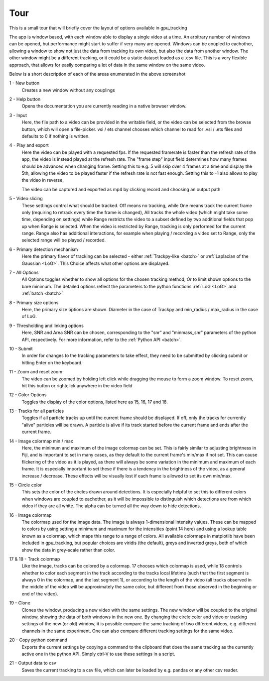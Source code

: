 Tour
====


This is a small tour that will briefly cover the layout of options available in gpu_tracking

.. image:: Overview.png
	:align: center

The app is window based, with each window able to display a single video at a time. An arbitrary number of windows can be opened,
but performance might start to suffer if very many are opened. Windows can be coupled to eachother, allowing a window to show not
just the data from tracking its own video, but also the data from another window. The other window might be a different tracking,
or it could be a static dataset loaded as a .csv file. This is a very flexible approach, that allows for easily comparing a lot of
data in the same window on the same video.

Below is a short description of each of the areas enumerated in the above screenshot

1 - New button
   Creates a new window without any couplings

2 - Help button
   Opens the documentation you are currently reading in a native browser window.

3 - Input
   Here, the file path to a video can be provided in the writable field, or the video can be selected from the browse button, which
   will open a file-picker. vsi / ets channel chooses which channel to read for .vsi / .ets files and defaults to 0 if nothing is written.

4 - Play and export
   Here the video can be played with a requested fps. If the requested framerate is faster than the refresh rate of the app,
   the video is instead played at the refresh rate. The "frame step" input field determines how many frames should be advanced when changing
   frame. Setting this to e.g. 5 will skip over 4 frames at a time and display the 5th, allowing the video to be played faster if the refresh
   rate is not fast enough. Setting this to -1 also allows to play the video in reverse.

   The video can be captured and exported as mp4 by clicking record and choosing an output path

5 - Video slicing
   These settings control what should be tracked. Off means no tracking, while One means track the current frame only (requiring to retrack
   every time the frame is changed), All tracks the whole video (which might take some time, depending on settings) while Range restricts
   the video to a subset defined by two additional fields that pop up when Range is selected. When the video is restricted by Range,
   tracking is only performed for the current range. Range also has additional interactions, for example when playing / recording a video
   set to Range, only the selected range will be played / recorded.

6 - Primary detection mechanism
   Here the primary flavor of tracking can be selected - either :ref:`Trackpy-like <batch>` or :ref:`Laplacian of the Gaussian <LoG>`. This
   Choice affects what other options are displayed.

7 - All Options
   All Options toggles whether to show all options for the chosen tracking method, Or to limit shown options to the bare minimum. The
   detailed options reflect the parameters to the python functions :ref:`LoG <LoG>` and :ref:`batch <batch>`

8 - Primary size options
   Here, the primary size options are shown. Diameter in the case of Trackpy and min_radius / max_radius in the case of LoG.

9 - Thresholding and linking options
   Here, SNR and Area SNR can be chosen, corresponding to the "snr" and "minmass_snr" parameters of the python API, respectively. For more
   information, refer to the :ref:`Python API <batch>`.

10 - Submit
   In order for changes to the tracking parameters to take effect, they need to be submitted by clicking submit or hitting Enter on the keyboard.

11 - Zoom and reset zoom
   The video can be zoomed by holding left click while dragging the mouse to form a zoom window. To reset zoom, hit this button or rightclick anywhere
   in the video field

12 - Color Options
   Toggles the display of the color options, listed here as 15, 16, 17 and 18.

13 - Tracks for all particles
   Toggles if all particle tracks up until the current frame should be displayed. If off, only the tracks for currently "alive" particles will be drawn.
   A particle is alive if its track started before the current frame and ends after the current frame.

14 - Image colormap min / max
   Here, the minimum and maximum of the image colormap can be set. This is fairly similar to adjusting brightness in Fiji, and is important
   to set in many cases, as they default to the current frame's min/max if not set. This can cause flickering of the video as it is played,
   as there will always be some variation in the minimum and maximum of each frame. It is especially important to set these if there is a
   tendency in the brightness of the video, as a general increase / decrease. These effects will be visually lost if each frame is allowed
   to set its own min/max.

15 - Circle color
   This sets the color of the circles drawn around detections. It is especially helpful to set this to different colors when windows are
   coupled to eachother, as it will be impossible to distinguish which detections are from which video if they are all white. The alpha
   can be turned all the way down to hide detections.

16 - Image colormap
   The colormap used for the image data. The image is always 1-dimensional intensity values. These can be mapped to colors by using setting
   a minimum and maximum for the intensities (point 14 here) and using a lookup table known as a colormap, which maps this range to a range
   of colors. All available colormaps in matplotlib have been included in gpu_tracking, but popular choices are viridis (the default), greys
   and inverted greys, both of which show the data in grey-scale rather than color.

17 & 18 - Track colormap
   Like the image, tracks can be colored by a colormap. 17 chooses which colormap is used, while 18 controls whether to color each segment in
   the track according to the tracks local lifetime (such that the first segment is always 0 in the colormap, and the last segment 1), or according
   to the length of the video (all tracks observed in the middle of the video will be approximately the same color, but different from those observed
   in the beginning or end of the video).

19 - Clone
   Clones the window, producing a new video with the same settings. The new window will be coupled to the original window, showing the data of
   both windows in the new one. By changing the circle color and video or tracking settings of the new (or old) window, it is possible compare
   the same tracking of two different videos, e.g. different channels in the same experiment. One can also compare different tracking settings
   for the same video.

20 - Copy python command
   Exports the current settings by copying a command to the clipboard that does the same tracking as the currently active one in the python API.
   Simply ctrl-V to use these settings in a script.

21 - Output data to csv
   Saves the current tracking to a csv file, which can later be loaded by e.g. pandas or any other csv reader.
